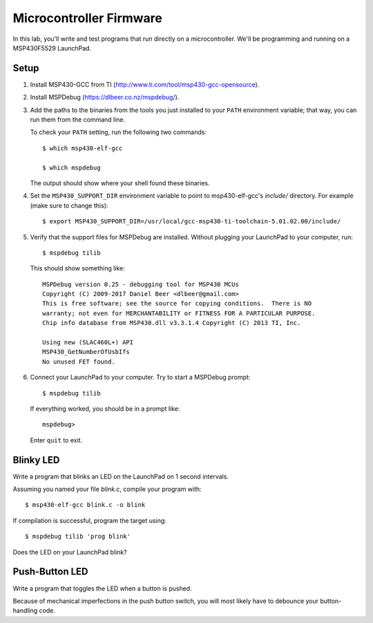 ========================
Microcontroller Firmware
========================

In this lab, you'll write and test programs that run directly on a
microcontroller. We'll be programming and running on a MSP430F5529 LaunchPad.

Setup
=====
#. Install MSP430-GCC from TI (http://www.ti.com/tool/msp430-gcc-opensource).

#. Install MSPDebug (https://dlbeer.co.nz/mspdebug/).

#. Add the paths to the binaries from the tools you just installed to your
   ``PATH`` environment variable; that way, you can run them from the command
   line.
   
   To check your ``PATH`` setting, run the following two commands::

    $ which msp430-elf-gcc

    $ which mspdebug

   The output should show where your shell found these binaries.

#. Set the ``MSP430_SUPPORT_DIR`` environment variable to point to
   msp430-elf-gcc's *include/* directory. For example (make sure to change
   this)::

    $ export MSP430_SUPPORT_DIR=/usr/local/gcc-msp430-ti-toolchain-5.01.02.00/include/

#. Verify that the support files for MSPDebug are installed. Without plugging
   your LaunchPad to your computer, run::

    $ mspdebug tilib

   This should show something like::

    MSPDebug version 0.25 - debugging tool for MSP430 MCUs
    Copyright (C) 2009-2017 Daniel Beer <dlbeer@gmail.com>
    This is free software; see the source for copying conditions.  There is NO
    warranty; not even for MERCHANTABILITY or FITNESS FOR A PARTICULAR PURPOSE.
    Chip info database from MSP430.dll v3.3.1.4 Copyright (C) 2013 TI, Inc.

    Using new (SLAC460L+) API
    MSP430_GetNumberOfUsbIfs
    No unused FET found.

#. Connect your LaunchPad to your computer. Try to start a MSPDebug prompt::

    $ mspdebug tilib

   If everything worked, you should be in a prompt like::

    mspdebug>

   Enter ``quit`` to exit.


Blinky LED
==========
Write a program that blinks an LED on the LaunchPad on 1 second intervals.

Assuming you named your file *blink.c*, compile your program with::

  $ msp430-elf-gcc blink.c -o blink

If compilation is successful, program the target using::

  $ mspdebug tilib 'prog blink'

Does the LED on your LaunchPad blink?


Push-Button LED
===============
Write a program that toggles the LED when a button is pushed.

Because of mechanical imperfections in the push button switch, you will most
likely have to debounce your button-handling code.
